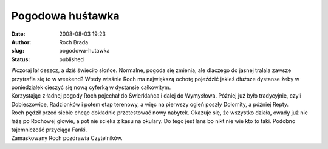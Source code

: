 Pogodowa huśtawka
#################
:date: 2008-08-03 19:23
:author: Roch Brada
:slug: pogodowa-hutawka
:status: published

| Wczoraj lał deszcz, a dziś świeciło słońce. Normalne, pogoda się zmienia, ale dlaczego do jasnej tralala zawsze przytrafia się to w weekend? Wtedy właśnie Roch ma największą ochotę pojeździć jakieś dłuższe dystanse żeby w poniedziałek cieszyć się nową cyferką w dystansie całkowitym.
| Korzystając z ładnej pogody Roch pojechał do Świerklańca i dalej do Wymysłowa. Później już było tradycyjnie, czyli Dobieszowice, Radzionków i potem etap terenowy, a więc na pierwszy ogień poszły Dolomity, a później Repty.
| Roch pędził przed siebie chcąc dokładnie przetestować nowy nabytek. Okazuje się, że wszystko działa, owady już nie łażą po Rochowej głowie, a pot nie ścieka z kasu na okulary. Do tego jest lans bo nikt nie wie kto to taki. Podobno tajemniczość przyciąga Fanki.
| Zamaskowany Roch pozdrawia Czytelników.
